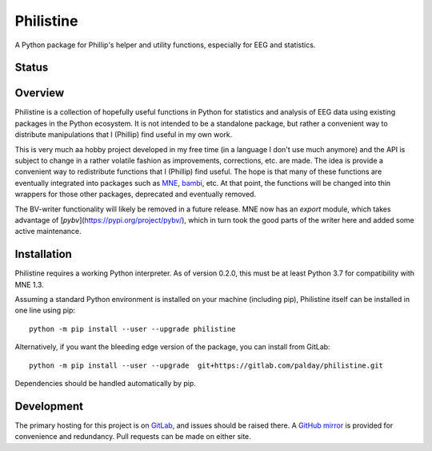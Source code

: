 Philistine
============

A Python package for Phillip's helper and utility functions, especially for EEG and statistics.

Status
--------

|pipeline status| |coverage report| |documentation status| |license| |pypi|

.. |pipeline status| image:: https://gitlab.com/palday/philistine/badges/master/pipeline.svg
   :target: https://gitlab.com/palday/philistine/commits/master
.. |coverage report|  image:: https://codecov.io/gitlab/palday/philistine/branch/master/graph/badge.svg
   :target: https://codecov.io/gitlab/palday/philistine/
.. |documentation status| image:: https://readthedocs.org/projects/philistine/badge/?version=latest
    :target: https://philistine.readthedocs.io/en/latest/?badge=latest
.. |license| image:: https://img.shields.io/badge/License-BSD%203--Clause-blue.svg
    :target: https://opensource.org/licenses/BSD-3-Clause
.. |pypi| image:: https://img.shields.io/pypi/v/philistine.svg
   :target: https://pypi.org/project/philistine/

Overview
--------

Philistine is a collection of hopefully useful functions in Python for statistics and analysis of EEG data using existing packages in the Python ecosystem. It is not intended to be a standalone package, but rather a convenient way to distribute manipulations that I (Phillip) find useful in my own work.

This is very much aa hobby project developed in my free time (in a language I don't use much anymore) and the API is subject to change in a rather volatile fashion as improvements, corrections, etc. are made. The idea is provide a convenient way to redistribute functions that I (Phillip) find useful. The hope is that many of these functions are eventually integrated into packages such as `MNE <https://mne-tools.github.io>`_, `bambi <https://github.com/bambinos/bambi>`_, etc. At that point, the functions will be changed into thin wrappers for those other packages, deprecated and eventually removed.

The BV-writer functionality will likely be removed in a future release.
MNE now has an `export` module, which takes advantage of [`pybv`](https://pypi.org/project/pybv/), which in turn took the good parts of the writer here and added some active maintenance.

Installation
----------------

Philistine requires a working Python interpreter. As of version 0.2.0, this must be at least Python 3.7 for compatibility with MNE 1.3.

Assuming a standard Python environment is installed on your machine (including pip), Philistine itself can be installed in one line using pip:

::

    python -m pip install --user --upgrade philistine

Alternatively, if you want the bleeding edge version of the package, you can install from GitLab:

::

    python -m pip install --user --upgrade  git+https://gitlab.com/palday/philistine.git

Dependencies should be handled automatically by pip.

Development
----------------

The primary hosting for this project is on `GitLab <https://gitlab.com/palday/philistine>`_, and issues should be raised there. A `GitHub mirror <https://github.com/palday/philistine/>`_ is provided for convenience and redundancy. Pull requests can be made on either site.
